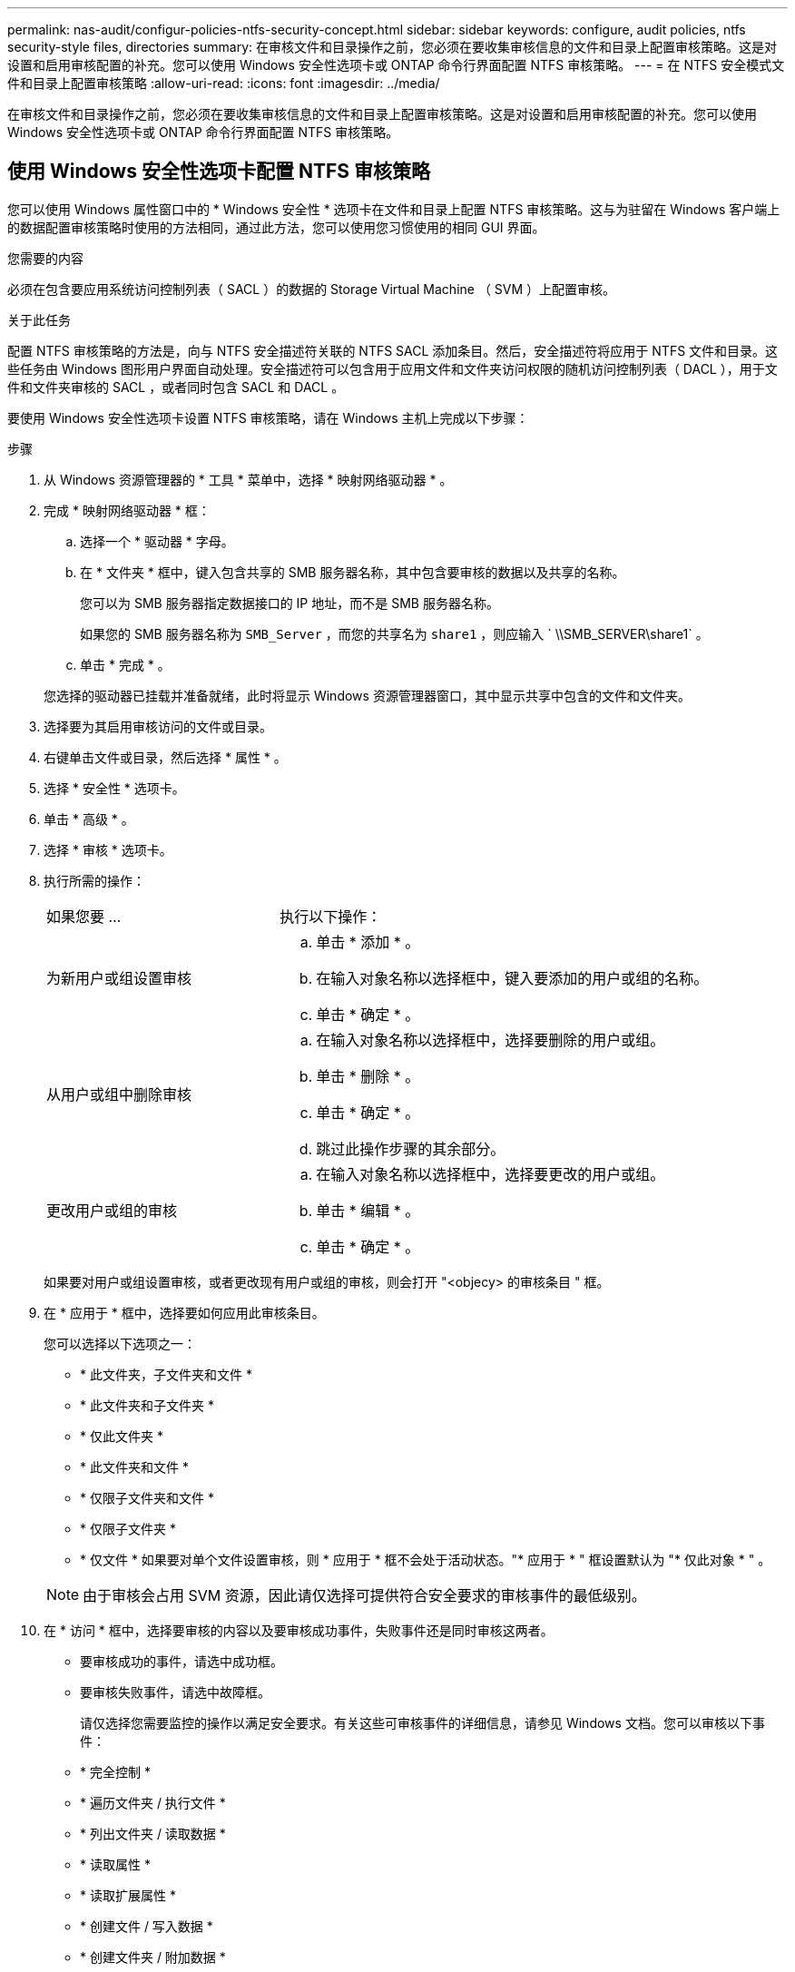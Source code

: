 ---
permalink: nas-audit/configur-policies-ntfs-security-concept.html 
sidebar: sidebar 
keywords: configure, audit policies, ntfs security-style files, directories 
summary: 在审核文件和目录操作之前，您必须在要收集审核信息的文件和目录上配置审核策略。这是对设置和启用审核配置的补充。您可以使用 Windows 安全性选项卡或 ONTAP 命令行界面配置 NTFS 审核策略。 
---
= 在 NTFS 安全模式文件和目录上配置审核策略
:allow-uri-read: 
:icons: font
:imagesdir: ../media/


[role="lead"]
在审核文件和目录操作之前，您必须在要收集审核信息的文件和目录上配置审核策略。这是对设置和启用审核配置的补充。您可以使用 Windows 安全性选项卡或 ONTAP 命令行界面配置 NTFS 审核策略。



== 使用 Windows 安全性选项卡配置 NTFS 审核策略

[role="lead"]
您可以使用 Windows 属性窗口中的 * Windows 安全性 * 选项卡在文件和目录上配置 NTFS 审核策略。这与为驻留在 Windows 客户端上的数据配置审核策略时使用的方法相同，通过此方法，您可以使用您习惯使用的相同 GUI 界面。

.您需要的内容
必须在包含要应用系统访问控制列表（ SACL ）的数据的 Storage Virtual Machine （ SVM ）上配置审核。

.关于此任务
配置 NTFS 审核策略的方法是，向与 NTFS 安全描述符关联的 NTFS SACL 添加条目。然后，安全描述符将应用于 NTFS 文件和目录。这些任务由 Windows 图形用户界面自动处理。安全描述符可以包含用于应用文件和文件夹访问权限的随机访问控制列表（ DACL ），用于文件和文件夹审核的 SACL ，或者同时包含 SACL 和 DACL 。

要使用 Windows 安全性选项卡设置 NTFS 审核策略，请在 Windows 主机上完成以下步骤：

.步骤
. 从 Windows 资源管理器的 * 工具 * 菜单中，选择 * 映射网络驱动器 * 。
. 完成 * 映射网络驱动器 * 框：
+
.. 选择一个 * 驱动器 * 字母。
.. 在 * 文件夹 * 框中，键入包含共享的 SMB 服务器名称，其中包含要审核的数据以及共享的名称。
+
您可以为 SMB 服务器指定数据接口的 IP 地址，而不是 SMB 服务器名称。

+
如果您的 SMB 服务器名称为 `SMB_Server` ，而您的共享名为 `share1` ，则应输入 ` \\SMB_SERVER\share1` 。

.. 单击 * 完成 * 。


+
您选择的驱动器已挂载并准备就绪，此时将显示 Windows 资源管理器窗口，其中显示共享中包含的文件和文件夹。

. 选择要为其启用审核访问的文件或目录。
. 右键单击文件或目录，然后选择 * 属性 * 。
. 选择 * 安全性 * 选项卡。
. 单击 * 高级 * 。
. 选择 * 审核 * 选项卡。
. 执行所需的操作：
+
[cols="35,65"]
|===


| 如果您要 ... | 执行以下操作： 


 a| 
为新用户或组设置审核
 a| 
.. 单击 * 添加 * 。
.. 在输入对象名称以选择框中，键入要添加的用户或组的名称。
.. 单击 * 确定 * 。




 a| 
从用户或组中删除审核
 a| 
.. 在输入对象名称以选择框中，选择要删除的用户或组。
.. 单击 * 删除 * 。
.. 单击 * 确定 * 。
.. 跳过此操作步骤的其余部分。




 a| 
更改用户或组的审核
 a| 
.. 在输入对象名称以选择框中，选择要更改的用户或组。
.. 单击 * 编辑 * 。
.. 单击 * 确定 * 。


|===
+
如果要对用户或组设置审核，或者更改现有用户或组的审核，则会打开 "<objecy> 的审核条目 " 框。

. 在 * 应用于 * 框中，选择要如何应用此审核条目。
+
您可以选择以下选项之一：

+
** * 此文件夹，子文件夹和文件 *
** * 此文件夹和子文件夹 *
** * 仅此文件夹 *
** * 此文件夹和文件 *
** * 仅限子文件夹和文件 *
** * 仅限子文件夹 *
** * 仅文件 * 如果要对单个文件设置审核，则 * 应用于 * 框不会处于活动状态。"* 应用于 * " 框设置默认为 "* 仅此对象 * " 。


+
[NOTE]
====
由于审核会占用 SVM 资源，因此请仅选择可提供符合安全要求的审核事件的最低级别。

====
. 在 * 访问 * 框中，选择要审核的内容以及要审核成功事件，失败事件还是同时审核这两者。
+
** 要审核成功的事件，请选中成功框。
** 要审核失败事件，请选中故障框。


+
请仅选择您需要监控的操作以满足安全要求。有关这些可审核事件的详细信息，请参见 Windows 文档。您可以审核以下事件：

+
** * 完全控制 *
** * 遍历文件夹 / 执行文件 *
** * 列出文件夹 / 读取数据 *
** * 读取属性 *
** * 读取扩展属性 *
** * 创建文件 / 写入数据 *
** * 创建文件夹 / 附加数据 *
** * 写入属性 *
** * 写入扩展属性 *
** * 删除子文件夹和文件 *
** * 删除 *
** * 读取权限 *
** * 更改权限 *
** * 取得所有权 *


. 如果不希望审核设置传播到原始容器的后续文件和文件夹，请选中 * 仅将这些审核条目应用于此容器中的对象和 / 或容器 * 框。
. 单击 * 应用 * 。
. 添加，删除或编辑完审核条目后，单击 * 确定 * 。
+
此时， <objece> 的审核条目框将关闭。

. 在 * 审核 * 框中，选择此文件夹的继承设置。
+
请仅选择提供符合安全要求的审核事件的最低级别。您可以选择以下选项之一：

+
** 选中包括此对象父级的可继承审核条目框。
** 选中使用从此对象继承的审核条目替换所有后代上所有现有的可继承审核条目框。
** 选择这两个框。
** 不选择任何一个框。如果要在单个文件上设置 SACL ，则 " 审核 " 框中不会显示 " 将所有后代上的所有现有可继承审核条目替换为此对象的可继承审核条目 " 框。


. 单击 * 确定 * 。
+
此时将关闭审核框。





== 使用 ONTAP 命令行界面配置 NTFS 审核策略

您可以使用 ONTAP 命令行界面对文件和文件夹配置审核策略。这样，您就可以配置 NTFS 审核策略，而无需在 Windows 客户端上使用 SMB 共享连接到数据。

您可以使用 `vserver security file-directory` 命令系列配置 NTFS 审核策略。

您只能使用命令行界面配置 NTFS SACL 。此 ONTAP 命令系列不支持配置 NFSv4 SACL 。有关使用这些命令配置 NTFS SACL 并将其添加到文件和文件夹的详细信息，请参见手册页。
